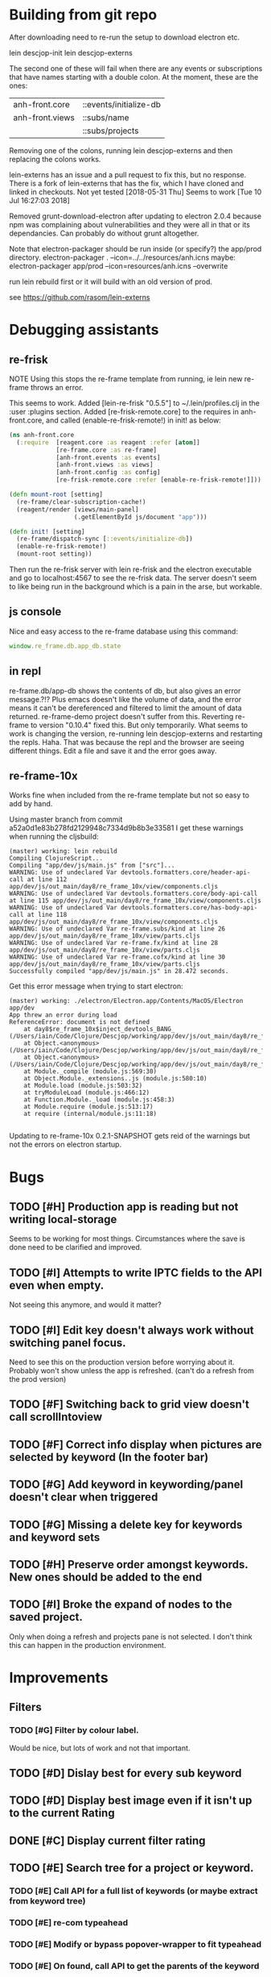 * Building from git repo

After downloading need to re-run the setup to download electron etc.

lein descjop-init
lein descjop-externs

The second one of these will fail when there are any events or subscriptions that have names starting with a double colon. At the moment, these are the ones:

| anh-front.core  | ::events/initialize-db  |
| anh-front.views | ::subs/name             |
|                 | ::subs/projects         |

Removing one of the colons, running lein descjop-externs and then replacing the colons works.

lein-externs has an issue and a pull request to fix this, but no response. There is a fork of lein-externs that has the fix, which I have cloned and linked in checkouts. Not yet tested
[2018-05-31 Thu] Seems to work [Tue 10 Jul 16:27:03 2018]

Removed grunt-download-electron after updating to electron 2.0.4 because npm was complaining about vulnerabilities and they were all in that or its dependancies. Can probably do without grunt altogether.

Note that electron-packager should be run inside (or specify?) the app/prod directory.
electron-packager . --icon=../../resources/anh.icns
maybe:
electron-packager app/prod --icon=resources/anh.icns --overwrite

run lein rebuild first or it will build with an old version of prod.

see https://github.com/rasom/lein-externs

* Debugging assistants
** re-frisk
NOTE Using this stops the re-frame template from running, ie lein new re-frame throws an error.

This seems to work. Added [lein-re-frisk "0.5.5"] to ~/.lein/profiles.clj in the :user :plugins section.
Added [re-frisk-remote.core] to the requires in anh-front.core, and called (enable-re-frisk-remote!) in init! as below:
#+BEGIN_SRC clojure
(ns anh-front.core
  (:require  [reagent.core :as reagent :refer [atom]]
             [re-frame.core :as re-frame]
             [anh-front.events :as events]
             [anh-front.views :as views]
             [anh-front.config :as config]
             [re-frisk-remote.core :refer [enable-re-frisk-remote!]]))

(defn mount-root [setting]
  (re-frame/clear-subscription-cache!)
  (reagent/render [views/main-panel]
                  (.getElementById js/document "app")))

(defn init! [setting]
  (re-frame/dispatch-sync [::events/initialize-db])
  (enable-re-frisk-remote!)
  (mount-root setting))
#+END_SRC
Then run the re-frisk server with lein re-frisk and the electron executable and go to localhost:4567 to see the re-frisk data. The server doesn't seem to like being run in the background which is a pain in the arse, but workable.

** js console
Nice and easy access to the re-frame database using this command:
#+BEGIN_SRC javascript
window.re_frame.db.app_db.state
#+END_SRC
** in repl
re-frame.db/app-db shows the contents of db, but also gives an error message.?!? Plus emacs doesn't like the volume of data, and the error means it can't be dereferenced and filtered to limit the amount of data returned. re-frame-demo project doesn't suffer from this. Reverting re-frame to version "0.10.4" fixed this. But only temporarily. What seems to work is changing the version, re-running lein descjop-externs and restarting the repls. Haha. That was because the repl and the browser are seeing different things. Edit a file and save it and the error goes away.
** re-frame-10x
Works fine when included from the re-frame template but not so easy to add by hand.

Using master branch from commit a52a0d1e83b278fd2129948c7334d9b8b3e33581 I get these warnings when running the cljsbuild:
#+BEGIN_SRC shell
(master) working: lein rebuild
Compiling ClojureScript...
Compiling "app/dev/js/main.js" from ["src"]...
WARNING: Use of undeclared Var devtools.formatters.core/header-api-call at line 112 app/dev/js/out_main/day8/re_frame_10x/view/components.cljs
WARNING: Use of undeclared Var devtools.formatters.core/body-api-call at line 115 app/dev/js/out_main/day8/re_frame_10x/view/components.cljs
WARNING: Use of undeclared Var devtools.formatters.core/has-body-api-call at line 118 app/dev/js/out_main/day8/re_frame_10x/view/components.cljs
WARNING: Use of undeclared Var re-frame.subs/kind at line 26 app/dev/js/out_main/day8/re_frame_10x/view/parts.cljs
WARNING: Use of undeclared Var re-frame.fx/kind at line 28 app/dev/js/out_main/day8/re_frame_10x/view/parts.cljs
WARNING: Use of undeclared Var re-frame.cofx/kind at line 30 app/dev/js/out_main/day8/re_frame_10x/view/parts.cljs
Successfully compiled "app/dev/js/main.js" in 28.472 seconds.
#+END_SRC
Get this error message when trying to start electron:
#+BEGIN_SRC shell
(master) working: ./electron/Electron.app/Contents/MacOS/Electron app/dev
App threw an error during load
ReferenceError: document is not defined
    at day8$re_frame_10x$inject_devtools_BANG_ (/Users/iain/Code/Clojure/Descjop/working/app/dev/js/out_main/day8/re_frame_10x.js:435:56)
    at Object.<anonymous> (/Users/iain/Code/Clojure/Descjop/working/app/dev/js/out_main/day8/re_frame_10x/preload.js:12:41)
    at Object.<anonymous> (/Users/iain/Code/Clojure/Descjop/working/app/dev/js/out_main/day8/re_frame_10x/preload.js:16:3)
    at Module._compile (module.js:569:30)
    at Object.Module._extensions..js (module.js:580:10)
    at Module.load (module.js:503:32)
    at tryModuleLoad (module.js:466:12)
    at Function.Module._load (module.js:458:3)
    at Module.require (module.js:513:17)
    at require (internal/module.js:11:18)

#+END_SRC
Updating to re-frame-10x 0.2.1-SNAPSHOT gets reid of the warnings but not the errors on electron startup.

* Bugs
** TODO [#H] Production app is reading but not writing local-storage
Seems to be working for most things. Circumstances where the save is done need to be clarified and improved.
** TODO [#I] Attempts to write IPTC fields to the API even when empty.
Not seeing this anymore, and would it matter?
** TODO [#I] Edit key doesn't always work without switching panel focus.
Need to see this on the production version before worrying about it. Probably won't show unless the app is refreshed. (can't do a refresh from the prod version)
** TODO [#F] Switching back to grid view doesn't call scrollIntoview
** TODO [#F] Correct info display when pictures are selected by keyword (In the footer bar)
** TODO [#G] Add keyword in keywording/panel doesn't clear when triggered
** TODO [#G] Missing a delete key for keywords and keyword sets
** TODO [#H] Preserve order amongst keywords. New ones should be added to the end
** TODO [#I] Broke the expand of nodes to the saved project.
Only when doing a refresh and projects pane is not selected. I don't think this can happen in the production environment.

* Improvements
** Filters
*** TODO [#G] Filter by colour label.
Would be nice, but lots of work and not that important.
** TODO [#D] Dislay best for every sub keyword
** TODO [#D] Display best image even if it isn't up to the current Rating
** DONE [#C] Display current filter rating
   CLOSED: [2018-08-28 Tue 12:11]
** TODO [#E] Search tree for a project or keyword.
*** TODO [#E] Call API for a full list of keywords (or maybe extract from keyword tree)
*** TODO [#E] re-com typeahead
*** TODO [#E] Modify or bypass popover-wrapper to fit typeahead
*** TODO [#E] On found, call API to get the parents of the keyword
(or add to API, get path from keyword)
*** TODO [#E] Pass path to :expand-path
** TODO [#E] tree should use subs not directly access db (document it too)
** TODO [#F] Make tabs to select the different views in the left panel.
** TODO [#F] Refactor to make use of :refresh-pictures
instead of storing changes directly to db
** TODO [#G] Make api consistent
Parameter ordering is different when adding keywords and iptc data
** TODO [#G] Remove dependancy on css to colour the selected tree item.
One possible solution is to have calls to subscriptions that are defined outside of tree.cljs. Idealy these would be conditional so that it would still work independantly of any external code.
** TODO [#G] re-write open-files. Shouldn't assume .jpg.
** TODO [#G] export and import keyword sets
** TODO [#F] Add zoom function to single pic display.
This will probably mean switching from displaying the pic as a background to and img tag.
** TODO [#I] Add bulk editing of IPTC fields
** TODO [#I] Clean up the way panels are selected and keysets changed.
 There may be some redundancy in that I probably shouldn't have to change panel-focus and key-set independantly. Partially sorted. Don't need to toggle focus except when projects are in view. Still need to improve it so I CAN'T toggle focus except when projects are in view.
** TODO [#I] find out how to style the box around a button.
It's generated automatically and only seems to allow the button to expand to full width when it's contained in an otherwise spurious v-box
